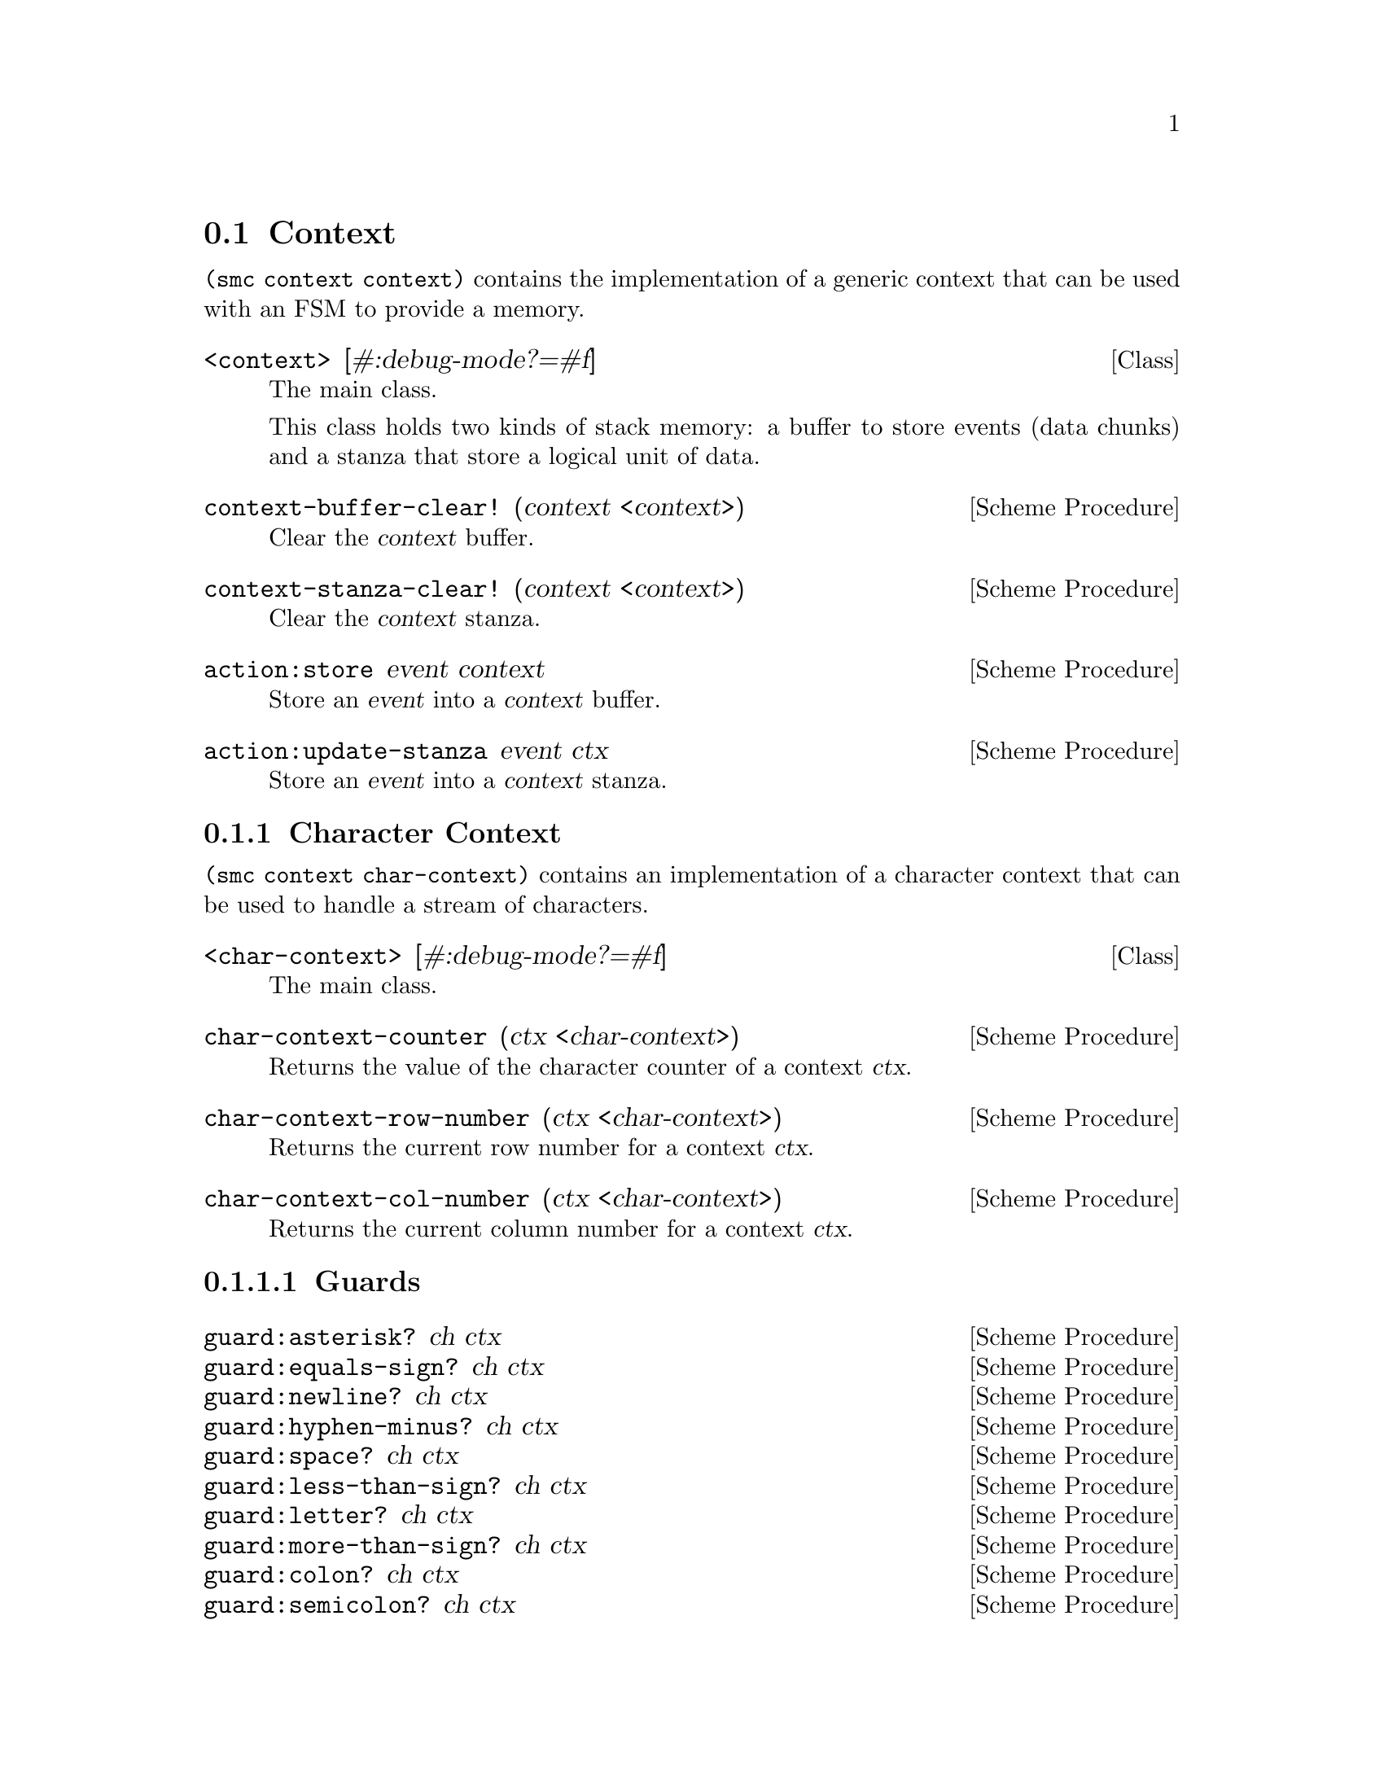 @c -*-texinfo-*-
@c This file is part of Guile-SMC Reference Manual.
@c Copyright (C) 2021 Artyom V. Poptsov
@c See the file guile-smc.texi for copying conditions.

@node Context
@section Context

@code{(smc context context)} contains the implementation of a generic context
that can be used with an FSM to provide a memory.

@cindex Stanza
@cindex Buffer
@cindex Context
@deftp {Class} <context> [#:debug-mode?=#f]
The main class.

This class holds two kinds of stack memory: a buffer to store events (data
chunks) and a stanza that store a logical unit of data.
@end deftp

@deffn {Scheme Procedure} context-buffer-clear! (context <context>)
Clear the @var{context} buffer.
@end deffn

@deffn {Scheme Procedure} context-stanza-clear! (context <context>)
Clear the @var{context} stanza.
@end deffn

@deffn {Scheme Procedure} action:store event context
Store an @var{event} into a @var{context} buffer.
@end deffn

@deffn {Scheme Procedure} action:update-stanza event ctx
Store an @var{event} into a @var{context} stanza.
@end deffn

@subsection Character Context

@code{(smc context char-context)} contains an implementation of a character
context that can be used to handle a stream of characters.

@deftp {Class} <char-context> [#:debug-mode?=#f]
The main class.
@end deftp

@deffn  {Scheme Procedure} char-context-counter (ctx <char-context>)
Returns the value of the character counter of a context @var{ctx}.
@end deffn

@deffn {Scheme Procedure} char-context-row-number (ctx <char-context>)
Returns the current row number for a context @var{ctx}. 
@end deffn

@deffn {Scheme Procedure} char-context-col-number (ctx <char-context>)
Returns the current column number for a context @var{ctx}.
@end deffn

@subsubsection Guards

@deffn  {Scheme Procedure} guard:asterisk? ch ctx
@deffnx {Scheme Procedure} guard:equals-sign? ch ctx
@deffnx {Scheme Procedure} guard:newline? ch ctx
@deffnx {Scheme Procedure} guard:hyphen-minus? ch ctx
@deffnx {Scheme Procedure} guard:space? ch ctx
@deffnx {Scheme Procedure} guard:less-than-sign? ch ctx
@deffnx {Scheme Procedure} guard:letter? ch ctx
@deffnx {Scheme Procedure} guard:more-than-sign? ch ctx
@deffnx {Scheme Procedure} guard:colon? ch ctx
@deffnx {Scheme Procedure} guard:semicolon? ch ctx
@deffnx {Scheme Procedure} guard:eof-object? ch ctx
@deffnx {Scheme Procedure} guard:single-quote? ch ctx
@deffnx {Scheme Procedure} guard:left-square-bracket? ch ctx
@deffnx {Scheme Procedure} guard:right-square-bracket? ch ctx
@deffnx {Scheme Procedure} guard:at-symbol? ch ctx
These procedures check if a @var{ch} is a specific symbol.
@end deffn

@subsubsection Actions

@deffn {Scheme Procedure} action:syntax-error ch ctx
Throw a syntactic error with the current symbol @var{ch}, row, column and the
context @var{ctx}.
@end deffn

@c Local Variables:
@c TeX-master: "guile-smc.texi"
@c End:
